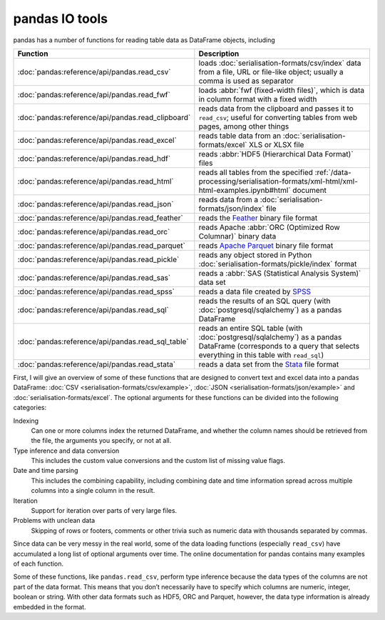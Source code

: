 .. SPDX-FileCopyrightText: 2022 Veit Schiele
..
.. SPDX-License-Identifier: BSD-3-Clause

pandas IO tools
===============

pandas has a number of functions for reading table data as DataFrame objects,
including


+----------------------------------------------------+------------------------------------------------------------------------------------------+
| Function                                           | Description                                                                              |
+====================================================+==========================================================================================+
| :doc:`pandas:reference/api/pandas.read_csv`        | loads :doc:`serialisation-formats/csv/index` data from                                   |
|                                                    | a file, URL or file-like object; usually a comma is                                      |
|                                                    | used as separator                                                                        |
+----------------------------------------------------+------------------------------------------------------------------------------------------+
| :doc:`pandas:reference/api/pandas.read_fwf`        | loads :abbr:`fwf (fixed-width files)`, which is data                                     |
|                                                    | in column format with a fixed width                                                      |
+----------------------------------------------------+------------------------------------------------------------------------------------------+
| :doc:`pandas:reference/api/pandas.read_clipboard`  | reads data from the clipboard and passes it to                                           |
|                                                    | ``read_csv``; useful for converting tables from web                                      |
|                                                    | pages, among other things                                                                |
+----------------------------------------------------+------------------------------------------------------------------------------------------+
| :doc:`pandas:reference/api/pandas.read_excel`      | reads table data from an                                                                 |
|                                                    | :doc:`serialisation-formats/excel` XLS or XLSX file                                      |
+----------------------------------------------------+------------------------------------------------------------------------------------------+
| :doc:`pandas:reference/api/pandas.read_hdf`        | reads :abbr:`HDF5 (Hierarchical Data Format)` files                                      |
+----------------------------------------------------+------------------------------------------------------------------------------------------+
| :doc:`pandas:reference/api/pandas.read_html`       | reads all tables from the specified                                                      |
|                                                    | :ref:`/data-processing/serialisation-formats/xml-html/xml-html-examples.ipynb#html`      |
|                                                    | document                                                                                 |
+----------------------------------------------------+------------------------------------------------------------------------------------------+
| :doc:`pandas:reference/api/pandas.read_json`       | reads data from a                                                                        |
|                                                    | :doc:`serialisation-formats/json/index` file                                             |
+----------------------------------------------------+------------------------------------------------------------------------------------------+
| :doc:`pandas:reference/api/pandas.read_feather`    | reads the `Feather                                                                       |
|                                                    | <https://arrow.apache.org/docs/python/feather.html>`_                                    |
|                                                    | binary file format                                                                       |
+----------------------------------------------------+------------------------------------------------------------------------------------------+
| :doc:`pandas:reference/api/pandas.read_orc`        | reads Apache :abbr:`ORC (Optimized Row Columnar)`                                        |
|                                                    | binary data                                                                              |
+----------------------------------------------------+------------------------------------------------------------------------------------------+
| :doc:`pandas:reference/api/pandas.read_parquet`    | reads `Apache Parquet <https://parquet.apache.org>`_                                     |
|                                                    | binary file format                                                                       |
+----------------------------------------------------+------------------------------------------------------------------------------------------+
| :doc:`pandas:reference/api/pandas.read_pickle`     | reads any object stored in Python                                                        |
|                                                    | :doc:`serialisation-formats/pickle/index` format                                         |
+----------------------------------------------------+------------------------------------------------------------------------------------------+
| :doc:`pandas:reference/api/pandas.read_sas`        | reads a :abbr:`SAS (Statistical Analysis System)`                                        |
|                                                    | data set                                                                                 |
+----------------------------------------------------+------------------------------------------------------------------------------------------+
| :doc:`pandas:reference/api/pandas.read_spss`       | reads a data file created by `SPSS                                                       |
|                                                    | <https://en.wikipedia.org/wiki/SPSS>`_                                                   |
+----------------------------------------------------+------------------------------------------------------------------------------------------+
| :doc:`pandas:reference/api/pandas.read_sql`        | reads the results of an SQL query (with                                                  |
|                                                    | :doc:`postgresql/sqlalchemy`) as a pandas DataFrame                                      |
+----------------------------------------------------+------------------------------------------------------------------------------------------+
| :doc:`pandas:reference/api/pandas.read_sql_table`  | reads an entire SQL table (with                                                          |
|                                                    | :doc:`postgresql/sqlalchemy`) as a pandas DataFrame                                      |
|                                                    | (corresponds to a query that selects everything in this                                  |
|                                                    | table with ``read_sql``)                                                                 |
+----------------------------------------------------+------------------------------------------------------------------------------------------+
| :doc:`pandas:reference/api/pandas.read_stata`      | reads a data set from the                                                                |
|                                                    | `Stata <https://www.stata.com>`_ file format                                             |
+----------------------------------------------------+------------------------------------------------------------------------------------------+

.. seealso::
    `pandas I/O API <https://pandas.pydata.org/docs/user_guide/io.html>`_
        The pandas I/O API is a collection of ``reader`` functions that return a
        pandas object. In most cases, corresponding ``writer`` methods are also
        available.

First, I will give an overview of some of these functions that are designed to
convert text and excel data into a pandas DataFrame: :doc:`CSV
<serialisation-formats/csv/example>`, :doc:`JSON
<serialisation-formats/json/example>` and :doc:`serialisation-formats/excel`. The
optional arguments for these functions can be divided into the following
categories:

Indexing
    Can one or more columns index the returned DataFrame, and whether the column
    names should be retrieved from the file, the arguments you specify, or not at
    all.
Type inference and data conversion
    This includes the custom value conversions and the custom list of missing
    value flags.
Date and time parsing
    This includes the combining capability, including combining date and time
    information spread across multiple columns into a single column in the
    result.
Iteration
    Support for iteration over parts of very large files.
Problems with unclean data
    Skipping of rows or footers, comments or other trivia such as numeric data
    with thousands separated by commas.

Since data can be very messy in the real world, some of the data loading
functions (especially ``read_csv``) have accumulated a long list of optional
arguments over time. The online documentation for pandas contains many examples
of each function.

Some of these functions, like ``pandas.read_csv``, perform type inference because
the data types of the columns are not part of the data format. This means that
you don’t necessarily have to specify which columns are numeric, integer, boolean
or string. With other data formats such as HDF5, ORC and Parquet, however, the
data type information is already embedded in the format.
